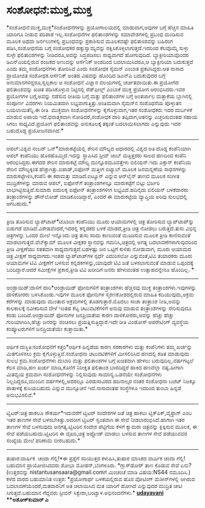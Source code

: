 * ಸಂಶೋಧನೆ:ಮುಕ್ತ,ಮುಕ್ತ

*ಸಂಶೋಧನೆ:ಮುಕ್ತ,ಮುಕ್ತ*ಸಂಶೋಧನೆಗಳನ್ನು ಪ್ರಯೋಗಾಲಯದಲ್ಲಿ ಮಾಡುವಾಗ,ಅವುಗಳ ಬಗ್ಗೆ
ಹೆಚ್ಚಿನ ಮಾಹಿತಿ ಯಾರಿಗೂ ನೀಡುವ ಪರಿಪಾಠ ಇಲ್ಲ.ಸಂಶೋಧನೆಗಳ ಫಲಿತಾಂಶಗಳನ್ನು
ಸಮಾವೇಶಗಳಲ್ಲಿ ಪ್ರಬಂಧ ಮಂಡಿಸುವ ಮೂಲಕ ಅಥವಾ ಜರ್ನಲುಗಳಲ್ಲಿ ಪ್ರಬಂಧವನ್ನು
ಪ್ರಕಾಶಿಸುವ ಮೂಲಕವಷ್ಟೇ ಫಲಿತಾಂಶವನ್ನು ಬಹಿರಂಗ ಪಡಿಸಿ,ಸಂಶೋಧನೆಯ ಬಗ್ಗೆ ಸಂಶೋಧಕರ
ಹಕ್ಕುಸ್ವಾಮ್ಯವನ್ನು ರಕ್ಷಿಸಿಕೊಳ್ಳಲಾಗುತ್ತದೆ.ಇದರಿಂದ ಕೆಲವೊಮ್ಮೆ ಸುಳ್ಳು ಸುಳ್ಳೇ
ಫಲಿತಾಂಶಗಳನ್ನು ನೀಡಿದರೂ,ಅದನ್ನು ಸಿದ್ಧಪಡಿಸಲು ಸಾಧ್ಯವಾಗದೆ ಹೋಗುವುದಿದೆ.
 ಬ್ಯಾಕ್ಟೀರಿಯಾವೊಂದರ ಡಿಎನ್‌ಎಯಲ್ಲಿರುವ ರಂಜಕದ ಅಣುವನ್ನು ಆರ್ಸೆನಿಕ್ ಅಂಶದಿಂದ
ಬದಲಾಯಿಸಿದರೂ,ಆ ಬ್ಯಾಕ್ಟೀರಿಯಾ ಬದುಕುತ್ತದೆ ಎಂದು ತಮ್ಮ ಸಂಶೋಧನೆಗಳು ತೋರಿಸಿವೆ ಎಂದು
ಸಂಶೋಧಕ ಸೈಮನ್ ಎಂಬಾತ ಪ್ರಕಟಿಸಿದ್ದರು.ಆತ ನಾಸಾದ ಪ್ರಾಯೋಜಿತ ಸಂಶೋಧಕ.ಆರ್ಸೆನಿಕ್
ಅಂತಹ ವಿಷವನ್ನು ಹೊಂದಿದ ಡಿಎನ್‌ಎ ಬದುಕುವುದರ ಬಗ್ಗೆ ಅನುಮಾನಗಳಿದ್ದರೂ,ಸ್ವಲ್ಪಕಾಲ ಆ
ಸಂಶೋಧನೆ ವಿಜ್ಞಾನ ವಲಯಗಳಲ್ಲಿ ಚರ್ಚಿತವಾಯಿತು.ಈ ಪ್ರಯೋಗದ ಫಲಿತಾಂಶವನ್ನು ಖಚಿತ
ಪಡಿಸಿಕೊಳ್ಳುವ ನಿಟ್ಟಿನಲ್ಲಿ ರೆಡ್‌ಫೀಲ್ಡ್ ಎಂಬಾಕೆ ಮುಕ್ತ ಪ್ರಯೋಗ ಆರಂಭಿಸಿದರು.ಇವರ
ಪ್ರಯೋಗಗಳ ಬಗ್ಗೆ,ಅವನ್ನು ನಡೆಸುವ ರೀತಿಯ ಬಗ್ಗೆ ಮತ್ತು ಫಲಿತಾಂಶಗಳ ಬಗ್ಗೆ ಅಂತರ್ಜಾಲ
ಮತ್ತಾಕೆಯ ಬ್ಲಾಗಿನಲ್ಲಿ ಸಂಪೂರ್ಣ ವಿವರಗಳು ನಿಯಮಿತವಾಗಿ
ಲಭ್ಯವಾಗುತ್ತಿತ್ತು.ಅಂತಿಮವಾಗಿ ಸೈಮನ್‌ನ ಸಂಶೊಧನೆಯ ಪೊಳ್ಳುತನ ಬಯಲಾಯಿತೆನ್ನಿ.ಈ
ರೀತಿ  ಮುಕ್ತವಾಗಿ ಸಂಶೋಧನೆಗಳನ್ನು ಕೈಗೊಳ್ಳುವಾಗ,ಇತರ ಸಂಶೋಧಕರು ಇದರ ದುರ್ಬಳಕೆ
ಮಾಡುವ ಅಪಾಯ ಇದೆ.ಧನಾತ್ಮಕವಾಗಿ ನೋಡಿದರೆ,ಸಂಶೋಧಕ ದಾರಿ ತಪ್ಪಿದಾಗ,ಆತನನ್ನು
ಎಚ್ಚರಿಸುವಂತಹ ಸಹಾಯ ಸಿಗಲು ಸಾಧ್ಯವಿದೆ.ಪ್ರಯೋಗ ಫಲಿತಾಂಶವನ್ನು ಅನುಕೂಲಕ್ಕೆ ತಕ್ಕಂತೆ
ಬದಲಾಯಿಸಲಾಗದು ಎನ್ನುವುದು ಇದರ ಬಹುದೊಡ್ಡ ಪ್ರಯೋಜನವಾಗಿದೆ.*
-------------------------------------------
ಆಪಲ್:ವಿಶ್ವದ ನಂಬರ್ ಒನ್*ಮಾರುಕಟ್ಟೆಯಲ್ಲಿ ಶೇರಿನ ಮೌಲ್ಯದ ಆಧಾರದಲ್ಲಿ ವಿಶ್ವದ ಅತಿ
ದೊಡ್ಡ ಕಂಪೆನಿಯಾಗಿ  ಆಪಲ್ ಕಂಪೆನಿಯು ಹೊರಹೊಮ್ಮಿದೆ.ಇದನ್ನು ಸ್ಥಾಪಿಸಿದ ಸ್ಟೀವ್ ಜಾಬ್
ಮತ್ತಿತ್ತರರು ಸಾಲದ ಹಣದಿಂದ ಕಂಪೆನಿ ಆರಂಭಿಸಿದ್ದರು.ಈಗದರ ಶೇರಿನ ಮಾರುಕಟ್ಟೆ ಮೌಲ್ಯ
ಮುನ್ನೂರಮೂವತ್ತೇಳು ಬಿಲಿಯನ್.ಇದು ಎಕ್ಸಾನ್ ಕಂಪೆನಿಯ ಶೇರಿನ ಮೌಲ್ಯಕ್ಕಿಂತ
ಹೆಚ್ಚಾಗಿತ್ತು.ಐಪಾಡ್,ಐಫೋನ್ ಮತ್ತೀಗ ಐಟ್ಯಾಬ್ ಮೂಲಕ ಜನಮನ್ನಣೆಯ ಸಾಧನಗಳನ್ನು
ಮಾರುಕಟ್ಟೆಗಿಳಿಸಿ,ಕಂಪೆನಿ ಈ ಕರಾಮತ್ತು ಮಾಡಿದೆ.ಐಟ್ಯೂನ್ ಎನ್ನುವ ಆನ್‌ಲೈನ್ ತಾಣದ
ಮೂಲಕ ಸಂಗೀತ ಮುದ್ರಿಕೆಗಳನ್ನು ಮಾರುವ ಆಪಲ್, ಐಫೋನ್‌ಗೆ ತಂತ್ರಾಂಶಗಳನ್ನೂ
ಮಾರುಕಟ್ಟೆಗೆ ಬಿಟ್ಟು ಭರ್ಜರಿ ಲಾಭಗಿಟ್ಟಿಸುತ್ತಿದೆ.ಸುಮಾರು ಐದುಲಕ್ಶ ಐಫೋನ್
ತಂತ್ರಾಂಶಗಳೀಗ ಲಭ್ಯವಿವೆ.ಹದಿನೈದು ಬಿಲಿಯನ್ ಬಳಕೆದಾರರು ತಂತ್ರಾಂಶಗಳನ್ನು ಡೌನ್‌ಲೋಡ್
ಮಾಡಿಕೊಂಡಿದ್ದಾರೆ, ಎಂದರೆ ಈ ಮಾರುಕಟ್ಟೆಯ ವ್ಯಾಪ್ತಿಯ ಅರಿವು ಸುಲಭದಲ್ಲಿ ಆಗಬಹುದು.*
---------------------------------------------
ತ್ರೀಡಿ ತೊರಿಸುವ ಲ್ಯಾಪ್‌ಟಾಪ್*ಟೊಶಿಬಾ ಕಂಪೆನಿಯು ಮೂರು ಆಯಾಮಗಳಲ್ಲಿ ಚಿತ್ರ ತೋರಿಸುವ
ಲ್ಯಾಪ್‌ಟಾಪ್‌ನ್ನು ಬಿಡುಗಡೆ ಮಾಡಿದೆ.ವಿಶೇಷವೆಂದರೆ,ಇದರಲ್ಲಿ ಕನ್ನಡಕದ ಬಳಕೆ
ಮಾಡದೆ,ತ್ರೀಡಿ ಚಿತ್ರ ನೋಡಲು ಬರುತ್ತದೆ.ತುಸು ವಿಭಿನ್ನ ಚಿತ್ರಗಳನ್ನು ಒಂದರ ಮೇಲೆ
ಇನ್ನೊಂದು ಚಿತ್ರ ತುಸು ಸರಿದು ಕಾಣುವಂತೆ ಮೂಡಿಸುವ ಮೂಲಕ ತ್ರೀಡಿ ಕಾಣಿಸುವಂತೆ
ಮಾಡಲಾಗುತ್ತದೆ.ವೆಬ್‍ಕ್ಯಾಮ್ ‍ಮೂಲಕ ವೀಕ್ಷಕರ ಸ್ಥಾನವನ್ನು ಗಮನಿಸಿ,ಚಿತ್ರದಲ್ಲಿ
ಅಗತ್ಯ ಬದಲಾವಣೆಗಳಾಗುವುದರಿಂದ ತ್ರೀಡಿ ವೀಕ್ಷಣೆಯು ಸತತವಾಗಿ
ಸಾಧ್ಯವಾಗುತ್ತದೆ.ಬಹಳಷ್ಟು ಜನ ಒಟ್ಟಿಗೆ ಕುಳಿತು ನೋಡುವಾಗ, ಮೂರು ಆಯಾಮದ ಚಿತ್ರ
ವೀಕ್ಷಣೆ ಸಾಧ್ಯವಾಗದು.ಇಂತಹ ಲ್ಯಾಪ್‌ಟಾಪ್‌ಗಳ ಸ್ಪರ್ಧೆ ಎದುರಿಸಲೋ ಎನ್ನುವಂತೆ,ಟಿವಿ
ತಯಾರಕರು ಮೂರು ಆಯಾಮಗಳ ಟಿವಿ ವೀಕ್ಷಣೆಗೆ ಬಳಸುವ ಕನ್ನಡಕಗಳನ್ನು,ಯಾವುದೇ ಟಿವಿ ಜತೆ
ಬಳಸಲಾಗುವಂತೆ ಮಾಡುವ ಒಪ್ಪಂದಕ್ಕೆ ಬಂದಿದ್ದಾರೆ.ಆದರೆ ಸಮೀಕ್ಷೆಗಳ ಪ್ರಕಾರ,ತ್ರೀಡಿ
ಟಿವಿ ಖರೀದಿಗೆ ಜನರು ಹೇಳುವಂತಹ ಉತ್ಸಾಹವನ್ನೇನೂ ಹೊಂದಿಲ್ಲ. *
-------------------------------------------
ಆಂಡ್ರಾಯಿಡ್:ದಾಳಿಗೆ ದಾರಿ*ಆಂಡ್ರಾಯಿಡ್ ಫೋನುಗಳಿಗೆ ತಂತ್ರಾಂಶಗಳು ಹೆಚ್ಚಿನವು ಮುಕ್ತ
ತಂತ್ರಾಂಶಗಳು.ಇವುಗಳನ್ನು ದಾಳಿಕೋರರು ಬಳಸಿಕೊಂಡು.ಇವುಗಳ ಮೂಲಕ ಫೋನುಗಳ
ಸ್ಮರಣಕೋಶದಲ್ಲಿರುವ ಮಾಹಿತಿ ಕದಿಯುವುದು,ಅಕ್ರಮ ಕರೆಗಳನ್ನು ಮಾಡುವುದು ಮುಂತಾದ
ಅಕ್ರಮಗಳಲ್ಲಿ ತೊಡಗುತ್ತಾರೆ.ಮೊದಲು ಸಾಚಾ ತಂತ್ರಾಂಶ ನೀಡಿ,ಅವನ್ನು ಕಾಲಕಾಲಕ್ಕೆ
ನವೀಕರಿಸುವ ವೇಳೆ ಇಂತಹ ಕೆಟ್ಟ ಚಟುವಟಿಕೆಗಳಿಗೆ ಅನುವು ಮಾಡುವ ತಂತ್ರಾಂಶಗಳನ್ನು
ಸೇರಿಸುವುದೂ ಕಂಡು ಬಂದಿದೆ.ಆಂಡ್ರಾಯಿದ್ ಫೋನುಗಳ ಜನಪ್ರಿಯತೆಯ ಕಾರಣ
ದಾಳಿಕೋರರು,ಅವನ್ನು ಹೆಚ್ಚು ಹೆಚ್ಚು ಗುರಿಯಾಗಿರಿಸಿ,ಹೆಚ್ಚು ಜನರನ್ನು ವಂಚಿಸಲು
ಪ್ರಯತ್ನಿಸುತ್ತಿದ್ದಾರೆ.ಇದೇ ರೀತಿ ವಿಂಡೋಸ್ ಆಪರೇಟಿಂಗ್ ವ್ಯವಸ್ಥೆಯ ಕಂಪ್ಯೂಟರುಗಳಿಗೆ
ಜನಪ್ರಿಯತೆಯೇ ಕುತ್ತಾಯಿತು.*
--------------------------------
ಆರ್ಥಿಕ ದುಸ್ಥಿತಿ:ಸಂಶೋಧನೆಗೆ ಕತ್ತರಿ*ಆರ್ಥಿಕ ಹಿನ್ನಡೆಯ ಕಾರಣ ಸರಕಾರಗಳು ಮತ್ತು
ಕಂಪೆನಿಗಳು ತಮ್ಮ ಖರ್ಚನ್ನು ಮಿತಗೊಳಿಸಲು ಕ್ರಮ ಕೈಗೊಳ್ಳುತ್ತಿವೆ.ಸಂಶೋಧನಾ
ಚಟುವಟಿಕೆಗಳಿಗೆ ಮೀಸಲಿರಿಸಿದ ಹಣದಲ್ಲಿ ಕಡಿತ ಮಾಡುವುದು ಸುಲಭ ಕ್ರಮ.ಸಂಶೋಧನೆಗಳು
ದುಬಾರಿ ಮತ್ತು ಫಲಿತಾಂಶಗಳ ಬಗ್ಗೆ ಖಚಿತವಾಗಿ ಹೇಳಲು ಬರುವುದಿಲ್ಲ.ವರ್ಷಗಟ್ಟಲೆ ಕೆಲಸ
ಮಾಡಿ,ಹಣ ಖರ್ಚು ಮಾಡಿ,ಕೊನೆಗೆ ನಿರೀಕ್ಷಿತ ಫಲಿತಾಂಶ ಬಾರದಿದ್ದರೆ ಹಾಕಿದ ಹಣವೆಲ್ಲಾ
ನಷ್ಟ.ಹೀಗಾಗಿ ಮಿತವ್ಯಯ ಕ್ರಮವಾಗಿ ಸಂಶೋಧನೆಗಳನ್ನು ನಿಲ್ಲಿಸುವುದು ಸಾಮಾನ್ಯ.ಒಡನೆಯೇ
ಸಂಶೋಧನೆಗಳು ನಿಲ್ಲದಿದ್ದರೂ,ಮುಂದಿನ ವರ್ಷಗಳಲ್ಲಿ,ಅದರಲ್ಲೂ ಎರಡುಸಾವಿರದ ಹದಿನಾಲ್ಕರ
ನಂತರ ಸಂಶೋಧನಾ ಬಜೆಟ್ ನಿಜಕ್ಕೂ ಪಾತಾಳಕ್ಕೆ ಕುಸಿಯಬಹುದು ಎನ್ನುವ ಮುನ್ಸೂಚನೆ
ಇದೆ.ನಾಸಾದಂತಹ ಸಂಸ್ಥೆಗಳೂ ಇದರಿಂದ ತುಂಬಾ ಹಿನ್ನಡೆ ಅನುಭವಿಸಲಿವೆ.*
--------------------------------
ಟ್ವಿಟರ್:ಚಿತ್ರ ಹಾಕಲೂ ಸೌಕರ್ಯ*ಇದುವರೆಗೆ ಟ್ವಿಟರ್ ಸಂದೇಶಗಳ ಜತೆ ಚಿತ್ರ ಹಾಕಲು
ಟ್ವಿಕ್‌ಪಿಕ್,ವೈಫ್ರಾಗ್ ಎಂಬ ಇತರ ತಾಣಗಳ ಸೇವೆ ಬಳಸಬೇಕಿತ್ತು.ಆದರೀಗ ಟ್ವಿಟರ್
ಸ್ವಂತವಾಗಿ ಈ ಸೇವೆ ನೀಡಲಾರಂಭಿಸಿದೆ.ಹಾಗಾಗಿ ಇತರ ತಾಣಗಳ ಸೇವೆ ಬಳಸುವುದು
ಅನಗತ್ಯ.ಟ್ವಿಟರಿನ ಸಂದೇಶ ಪೆಟ್ಟಿಗೆಯ ಕೆಳಗೆ ಕ್ಯಾಮರಾ ಚಿತ್ರವನ್ನು ಕ್ಲಿಕ್ಕಿಸುವ
ಮೂಲಕ, ಈ ಸೇವೆ ಪಡೆಯಬಹುದು.ಟ್ವಿಟರಿನ ಈ ವೈಖರಿ,ಚಿತ್ರ ಅಪ್ಲೋಡ್ ಮಾಡಲು ಬಳಸುವ ತಾಣಗಳ
ಸೇವೆ ಪಡೆಯುವವರ ಸಂಖ್ಯೆಯ ಮೇಲೆ ಪರಿಣಾಮ ಬೀರಬಹುದು.*
-----------------------------------------------
ತುಷಾರ:ವಾರ್ಷಿಕ  ಚಂದಾ ಗೆಲ್ಲಿ!*ಈ ಪ್ರಶ್ನೆಗೆ ಸರಿಯುತ್ತರ ಕಳುಹಿಸಿ,ತುಷಾರ ಮಾಸಿಕದ
ವಾರ್ಷಿಕ ಚಂದಾ ಗೆಲ್ಲಿ! ಬಹುಮಾನ ಪ್ರಾಯೋಜಿಸಿದವರು ಶೋಭಾ ಮೋಹನ್,ಬೆಂಗಳೂರು.
 *ಗ್ಲಾಸ್‌ಡೋರ್ ತಾಣ ಕೊಡುವ ಸೇವೆ ಏನು?
 (ಉತ್ತರವನ್ನು nistantusansaara@gmail.comಗೆ ಮಿಂಚಂಚೆ ಮಾಡಿ ವಿಷಯ:NS44
ನಮೂದಿಸಿ.)
 ಕಳೆದ ವಾರದ ಬಹುಮಾನಿತ ಉತ್ತರ:
 *ಪ್ರಯೋಗಾರ್ಥ ಬಳಕೆಯಲ್ಲಿರುವ ಹೊಸ ವೋಟಿಂಗ್ ಮೆಶೀನ್‌ಗಳಲ್ಲಿ ಆಗಿರುವ
ಬದಲಾವಣೆಯೆಂದರೆ,ಮತದಾರನಿಗೆ ಅತ ಚಲಾಯಿಸಿದ ಮತ ಯಾರಿಗೆ ಹೋಗಿದೆ ಎನ್ನುವುದರ ಮುದ್ರಿತ
ಚೀಟಿ ಸಿಗುತ್ತದೆ.ಬಹುಮಾನ ಗೆದ್ದವರು ಸ್ಟೀವನ್ ಸಿಕ್ವೇರಾ,ಬಂಟ್ವಾಳ.ಅಭಿನಂದನೆಗಳು.*
*[[http://epaper.udayavani.com/PDFDisplay.aspx?Er=1&Edn=MANIPAL&Id=46916][*udayavani*]]
 **ಅಶೋಕ್‌ಕುಮಾರ್ ಎ*
